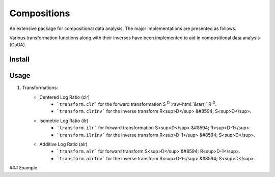 Compositions
============

An extensive package for compositional data analysis. The major implementations are presented as follows.

Various transformation functions along with their inverses have been implemented to aid in compositional data analysis (CoDA).

Install
-------

.. code:: python
	pip install compositions-coda

Usage
-----

1. Transformations:
	.. role::  raw-html(raw)
    		:format: html
	- Centered Log Ratio (clr)
		- ```transform.clr``` for the forward transformation S :sup:`D` :raw-html:`&rarr;` R :sup:`D`.
		- ```transform.clrInv``` for the inverse transform R<sup>D</sup> &#8594; S<sup>D</sup>.

	- Isometric Log Ratio (ilr)
		- ```transform.ilr``` for forward transformation S<sup>D</sup> &#8594; R<sup>D-1</sup>.
		- ```transform.ilrInv``` for the inverse transform R<sup>D-1</sup> &#8594; S<sup>D</sup>.

	- Additive Log Ratio (alr)
		- ```transform.alr``` for forward transform S<sup>D</sup> &#8594; R<sup>D-1</sup>.
		- ```transform.alrInv``` for the inverse transform R<sup>D-1</sup> &#8594; S<sup>D</sup>.

### Example

.. code:: python
	>> import numpy as np
	>> from compositions import transform

